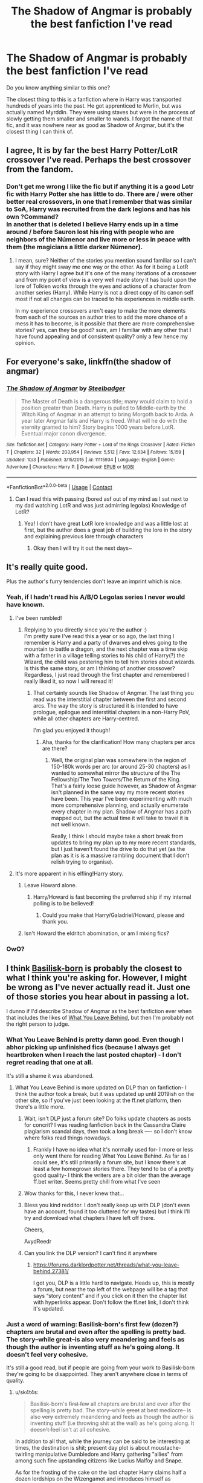 #+TITLE: The Shadow of Angmar is probably the best fanfiction I've read

* The Shadow of Angmar is probably the best fanfiction I've read
:PROPERTIES:
:Author: Ask-if-I-Like-Lemons
:Score: 265
:DateUnix: 1604911428.0
:DateShort: 2020-Nov-09
:FlairText: Discussion
:END:
Do you know anything similar to this one?

The closest thing to this is a fanfiction where in Harry was transported hundreds of years into the past. He got apprenticed to Merlin, but was actually named Myrddin. They were using staves but were in the process of slowly getting them smaller and smaller to wands. I forgot the name of that fic, and it was nowhere near as good as Shadow of Angmar, but it's the closest thing I can think of.


** I agree, It is by far the best Harry Potter/LotR crossover I've read. Perhaps the best crossover from the fandom.
:PROPERTIES:
:Author: time_whisper
:Score: 74
:DateUnix: 1604912028.0
:DateShort: 2020-Nov-09
:END:

*** Don't get me wrong I like the fic but if anything it is a good Lotr fic with Harry Potter she has little to do. There are / were other better real crossovers, in one that I remember that was similar to SoA, Harry was recruited from the dark legions and has his own ?Command?\\
In another that is deleted I believe Harry ends up in a time around / before Sauron lost his ring with people who are neighbors of the Númenor and live more or less in peace with them (the magicians a little darker Númenor).
:PROPERTIES:
:Author: Grim_goth
:Score: 1
:DateUnix: 1605141367.0
:DateShort: 2020-Nov-12
:END:

**** I mean, sure? Neither of the stories you mention sound familiar so I can't say if they might sway me one way or the other. As for it being a LotR story with Harry I agree but it's one of the many iterations of a crossover and from my point of view is a very well made story it has build upon the lore of Tolkien works through the eyes and actions of a character from another series (Harry). While Harry is not a direct copy of its canon self most if not all changes can be traced to his experiences in middle earth.

In my experience crossovers aren't easy to make the more elements from each of the sources an author tries to add the more chance of a mess it has to become, is it possible that there are more comprehensive stories? yes, can they be good? sure, am I familiar with any other that I have found appealing and of consistent quality? only a few hence my opinion.
:PROPERTIES:
:Author: time_whisper
:Score: 2
:DateUnix: 1605157651.0
:DateShort: 2020-Nov-12
:END:


** For everyone's sake, linkffn(the shadow of angmar)
:PROPERTIES:
:Author: frostking104
:Score: 31
:DateUnix: 1604938075.0
:DateShort: 2020-Nov-09
:END:

*** [[https://www.fanfiction.net/s/11115934/1/][*/The Shadow of Angmar/*]] by [[https://www.fanfiction.net/u/5291694/Steelbadger][/Steelbadger/]]

#+begin_quote
  The Master of Death is a dangerous title; many would claim to hold a position greater than Death. Harry is pulled to Middle-earth by the Witch King of Angmar in an attempt to bring Morgoth back to Arda. A year later Angmar falls and Harry is freed. What will he do with the eternity granted to him? Story begins 1000 years before LotR. Eventual major canon divergence.
#+end_quote

^{/Site/:} ^{fanfiction.net} ^{*|*} ^{/Category/:} ^{Harry} ^{Potter} ^{+} ^{Lord} ^{of} ^{the} ^{Rings} ^{Crossover} ^{*|*} ^{/Rated/:} ^{Fiction} ^{T} ^{*|*} ^{/Chapters/:} ^{32} ^{*|*} ^{/Words/:} ^{203,954} ^{*|*} ^{/Reviews/:} ^{5,512} ^{*|*} ^{/Favs/:} ^{12,634} ^{*|*} ^{/Follows/:} ^{15,159} ^{*|*} ^{/Updated/:} ^{10/3} ^{*|*} ^{/Published/:} ^{3/15/2015} ^{*|*} ^{/id/:} ^{11115934} ^{*|*} ^{/Language/:} ^{English} ^{*|*} ^{/Genre/:} ^{Adventure} ^{*|*} ^{/Characters/:} ^{Harry} ^{P.} ^{*|*} ^{/Download/:} ^{[[http://www.ff2ebook.com/old/ffn-bot/index.php?id=11115934&source=ff&filetype=epub][EPUB]]} ^{or} ^{[[http://www.ff2ebook.com/old/ffn-bot/index.php?id=11115934&source=ff&filetype=mobi][MOBI]]}

--------------

*FanfictionBot*^{2.0.0-beta} | [[https://github.com/FanfictionBot/reddit-ffn-bot/wiki/Usage][Usage]] | [[https://www.reddit.com/message/compose?to=tusing][Contact]]
:PROPERTIES:
:Author: FanfictionBot
:Score: 9
:DateUnix: 1604938098.0
:DateShort: 2020-Nov-09
:END:

**** Can I read this with passing (bored asf out of my mind as I sat next to my dad watching LotR and was just admirring legolas) Knowledge of LotR?
:PROPERTIES:
:Author: Queen_Ares
:Score: 11
:DateUnix: 1604949836.0
:DateShort: 2020-Nov-09
:END:

***** Yea! I don't have great LotR lore knowledge and was a little lost at first, but the author does a great job of building the lore in the story and explaining previous lore through characters
:PROPERTIES:
:Author: themadhatter1234567
:Score: 9
:DateUnix: 1604954074.0
:DateShort: 2020-Nov-10
:END:

****** Okay then I will try it out the next days~
:PROPERTIES:
:Author: Queen_Ares
:Score: 1
:DateUnix: 1604954410.0
:DateShort: 2020-Nov-10
:END:


** It's really quite good.

Plus the author's furry tendencies don't leave an imprint which is nice.
:PROPERTIES:
:Author: WildinHpSmut
:Score: 50
:DateUnix: 1604916002.0
:DateShort: 2020-Nov-09
:END:

*** Yeah, if I hadn't read his A/B/O Legolas series I never would have known.
:PROPERTIES:
:Author: GastricBandage
:Score: 37
:DateUnix: 1604916288.0
:DateShort: 2020-Nov-09
:END:

**** I've been rumbled!
:PROPERTIES:
:Author: SteelbadgerMk2
:Score: 43
:DateUnix: 1604917012.0
:DateShort: 2020-Nov-09
:END:

***** Replying to you directly since you're the author :)\\
I'm pretty sure I've read this a year or so ago, the last thing I remember is Harry and a party of dwarves and elves going to the mountain to battle a dragon, and the next chapter was a time skip with a father in a village telling stories to his child of Harry(?) the Wizard, the child was pestering him to tell him stories about wizards. Is this the same story, or am I thinking of another crossover?\\
Regardless, I just read through the first chapter and remembered I really liked it, so now I will reread it!
:PROPERTIES:
:Author: bjayernaeiy
:Score: 13
:DateUnix: 1604944210.0
:DateShort: 2020-Nov-09
:END:

****** That certainly sounds like Shadow of Angmar. The last thing you read was the interstitial chapter between the first and second arcs. The way the story is structured it is intended to have prologue, epilogue and interstitial chapters in a non-Harry PoV, while all other chapters are Harry-centred.

I'm glad you enjoyed it though!
:PROPERTIES:
:Author: SteelbadgerMk2
:Score: 10
:DateUnix: 1604962310.0
:DateShort: 2020-Nov-10
:END:

******* Aha, thanks for the clarification! How many chapters per arcs are there?
:PROPERTIES:
:Author: bjayernaeiy
:Score: 1
:DateUnix: 1604970733.0
:DateShort: 2020-Nov-10
:END:

******** Well, the original plan was somewhere in the region of 150-180k words per arc (or around 25-30 chapters) as I wanted to somewhat mirror the structure of the The Fellowship/The Two Towers/The Return of the King. That's a fairly loose guide however, as Shadow of Angmar isn't planned in the same way my more recent stories have been. This year I've been experimenting with much more comprehensive planning, and actually enumerate every chapter in my plan. Shadow of Angmar has a path mapped out, but the actual time it will take to travel it is not well known.

Really, I think I should maybe take a short break from updates to bring my plan up to my more recent standards, but I just haven't found the drive to do that yet (as the plan as it is is a massive rambling document that I don't relish trying to organise).
:PROPERTIES:
:Author: SteelbadgerMk2
:Score: 3
:DateUnix: 1604998239.0
:DateShort: 2020-Nov-10
:END:


**** It's more apparent in his elfling!Harry story.
:PROPERTIES:
:Author: Taure
:Score: 20
:DateUnix: 1604917002.0
:DateShort: 2020-Nov-09
:END:

***** Leave Howard alone.
:PROPERTIES:
:Author: Senseo256
:Score: 6
:DateUnix: 1604924569.0
:DateShort: 2020-Nov-09
:END:

****** Harry/Howard is fast becoming the preferred ship if my internal polling is to be believed!
:PROPERTIES:
:Author: SteelbadgerMk2
:Score: 6
:DateUnix: 1604941896.0
:DateShort: 2020-Nov-09
:END:

******* Could you make that Harry/Galadriel/Howard, please and thank you.
:PROPERTIES:
:Author: sk4t4s
:Score: 2
:DateUnix: 1604959654.0
:DateShort: 2020-Nov-10
:END:


***** Isn't Howard the eldritch abomination, or am I mixing fics?
:PROPERTIES:
:Author: sondrex76
:Score: 4
:DateUnix: 1604944273.0
:DateShort: 2020-Nov-09
:END:


*** OwO?
:PROPERTIES:
:Author: Sweetstar_
:Score: 5
:DateUnix: 1604930911.0
:DateShort: 2020-Nov-09
:END:


** I think [[http://www.fanfiction.net/s/10709411/1/][Basilisk-born]] is probably the closest to what I think you're asking for. However, I might be wrong as I've never actually read it. Just one of those stories you hear about in passing a lot.

I dunno if I'd describe Shadow of Angmar as the best fanfiction ever when that includes the likes of [[https://www.fanfiction.net/s/10758358/1/What-You-Leave-Behind][What You Leave Behind]], but then I'm probably not the right person to judge.
:PROPERTIES:
:Author: SteelbadgerMk2
:Score: 51
:DateUnix: 1604918399.0
:DateShort: 2020-Nov-09
:END:

*** What You Leave Behind is pretty damn good. Even though I abhor picking up unfinished fics (because I always get heartbroken when I reach the last posted chapter) - I don't regret reading that one at all.

It's still a shame it was abandoned.
:PROPERTIES:
:Author: AvydReedr
:Score: 25
:DateUnix: 1604920398.0
:DateShort: 2020-Nov-09
:END:

**** What You Leave Behind is more updated on DLP than on fanfiction- I think the author took a break, but it was updated up until 2019ish on the other site, so if you've just been looking at the ff.net platform, then there's a little more.
:PROPERTIES:
:Author: CripplingInadequacy
:Score: 3
:DateUnix: 1604955225.0
:DateShort: 2020-Nov-10
:END:

***** Wait, isn't DLP just a forum site? Do folks update chapters as posts for concrit? I was reading fanfiction back in the Cassandra Claire plagiarism scandal days, then took a long break ---- so I don't know where folks read things nowadays.
:PROPERTIES:
:Author: boomboxbabe
:Score: 4
:DateUnix: 1604974198.0
:DateShort: 2020-Nov-10
:END:

****** Frankly I have no idea what it's normally used for- I more or less only went there for reading What You Leave Behind. As far as I could see, it's still primarily a forum site, but I know there's at least a few homegrown stories there. They tend to be of a pretty good quality- I think the writers are a bit older than the average ff.bet writer. Seems pretty chill from what I've seen
:PROPERTIES:
:Author: CripplingInadequacy
:Score: 3
:DateUnix: 1604975377.0
:DateShort: 2020-Nov-10
:END:


***** Wow thanks for this, I never knew that...
:PROPERTIES:
:Author: Sebinator123
:Score: 2
:DateUnix: 1604967926.0
:DateShort: 2020-Nov-10
:END:


***** Bless you kind redditor. I don't really keep up with DLP (don't even have an account, found it too cluttered for my tastes) but I think I'll try and download what chapters I have left off there.

Cheers,

AvydReedr
:PROPERTIES:
:Author: AvydReedr
:Score: 1
:DateUnix: 1604977797.0
:DateShort: 2020-Nov-10
:END:


***** Can you link the DLP version? I can't find it anywhere
:PROPERTIES:
:Author: 0_S_C_A_R
:Score: 1
:DateUnix: 1605123353.0
:DateShort: 2020-Nov-11
:END:

****** [[https://forums.darklordpotter.net/threads/what-you-leave-behind.27381/]]

I got you, DLP is a little hard to navigate. Heads up, this is mostly a forum, but near the top left of the webpage will be a tag that says “story content” and if you click on it then the chapter list with hyperlinks appear. Don't follow the ff.net link, I don't think it's updated.
:PROPERTIES:
:Author: CripplingInadequacy
:Score: 1
:DateUnix: 1605129023.0
:DateShort: 2020-Nov-12
:END:


*** Just a word of warning: Basilisk-born's first few (dozen?) chapters are brutal and even after the spelling is pretty bad. The story--while great--is also very meandering and feels as though the author is inventing stuff as he's going along. It doesn't feel very cohesive.

It's still a good read, but if people are going from your work to Basilisk-born they're going to be disappointed. They aren't anywhere close in terms of quality.
:PROPERTIES:
:Author: Darkenmal
:Score: 25
:DateUnix: 1604937238.0
:DateShort: 2020-Nov-09
:END:

**** u/sk4t4s:
#+begin_quote
  Basilisk-born's +first few+ all chapters are brutal and ever after the spelling is pretty bad. The story--while +great+ at best mediocre-- is also +very+ extremely meandering and feels as though the author is inventing stuff (i.e throwing shit at the wall) as he's going along. It +doesn't feel+ isn't at all cohesive.
#+end_quote

In addition to all that, while the journey can be said to be interesting at times, the destination is shit; present day plot is about moustache-twirling manipulative Dumbledore and Harry gathering "allies" from among such fine upstanding citizens like Lucius Malfoy and Snape.

As for the frosting of the cake on the last chapter Harry claims half a dozen lordships on the Wizengamot and introduces himself as "Salvazsahar Serendu Harryjames Salvatio Amethyst Emrys-LeFay,"

I swear you can't make this shit up😂😂😂😂
:PROPERTIES:
:Author: sk4t4s
:Score: 28
:DateUnix: 1604941493.0
:DateShort: 2020-Nov-09
:END:

***** Oh no
:PROPERTIES:
:Author: Chlis
:Score: 5
:DateUnix: 1604951798.0
:DateShort: 2020-Nov-09
:END:


***** That's a perfectly normal name. What're you on about? /s
:PROPERTIES:
:Author: Hadamithrow
:Score: 4
:DateUnix: 1604963626.0
:DateShort: 2020-Nov-10
:END:


***** did a cat step on your keyboard? because yikes
:PROPERTIES:
:Author: boomboxbabe
:Score: 4
:DateUnix: 1604973940.0
:DateShort: 2020-Nov-10
:END:

****** Uhuh. She happened to copy/paste from that last chapter, completely coincidentally.
:PROPERTIES:
:Author: sk4t4s
:Score: 3
:DateUnix: 1605005397.0
:DateShort: 2020-Nov-10
:END:


***** To be fair, he actually is named Haryjames Amethyst Potter, and all the other names he gains after living over the course of thousands of years and being adopted a couple different times during those years. And the Harryjames kicker is that he's named after himself, as he started the trend in the past on accident.
:PROPERTIES:
:Author: MastrWalkrOfSky
:Score: 2
:DateUnix: 1605480835.0
:DateShort: 2020-Nov-16
:END:


**** Perhaps I should have prefaced it with 'I have very questionable taste, and even I have not read Basilisk-born'. I admit, I think I was turned off by a combination of the blurb and the first chapter or so. Because oh my word, the */BOLD ITALIC CAPS/*.
:PROPERTIES:
:Author: SteelbadgerMk2
:Score: 18
:DateUnix: 1604942134.0
:DateShort: 2020-Nov-09
:END:


**** I 100% agree with your take on Basilisk born. I honestly think that it would be a much better story if the author got some sort of editor to go at it with a chainsaw. I want to say English is not their first language, but if it is, the first dozen chapters feel like someone who is learning the language. That said, I think that what keeps be going back is the incredibly interesting ideas the author puts forward on magic, it's source, and how it has shaped wizarding society. I also like how it is almost flat out stated that Dumbledore isn't “evil”. He is just so used to being the smartest and most powerful man of his generation that he can not fathom any idea that doesn't jive with his view point. He isn't malicious, but willfully ignorant which is worse in its own way.
:PROPERTIES:
:Author: Ole_oxenfree
:Score: 3
:DateUnix: 1605383674.0
:DateShort: 2020-Nov-14
:END:


*** [[https://www.fanfiction.net/s/10709411/1/][*/Basilisk-born/*]] by [[https://www.fanfiction.net/u/4707996/Ebenbild][/Ebenbild/]]

#+begin_quote
  Fifth year: After the Dementor attack, Harry is not returning to Hogwarts -- is he? ! Instead of Harry, a snake moves into the lions' den. People won't know what hit them when Dumbledore's chess pawn Harry is lost in time... Manipulative Dumbledore, 'Slytherin!Harry', Time Travel!
#+end_quote

^{/Site/:} ^{fanfiction.net} ^{*|*} ^{/Category/:} ^{Harry} ^{Potter} ^{*|*} ^{/Rated/:} ^{Fiction} ^{T} ^{*|*} ^{/Chapters/:} ^{66} ^{*|*} ^{/Words/:} ^{552,715} ^{*|*} ^{/Reviews/:} ^{5,375} ^{*|*} ^{/Favs/:} ^{8,160} ^{*|*} ^{/Follows/:} ^{9,460} ^{*|*} ^{/Updated/:} ^{9/3} ^{*|*} ^{/Published/:} ^{9/22/2014} ^{*|*} ^{/id/:} ^{10709411} ^{*|*} ^{/Language/:} ^{English} ^{*|*} ^{/Genre/:} ^{Mystery/Adventure} ^{*|*} ^{/Characters/:} ^{Harry} ^{P.,} ^{Salazar} ^{S.} ^{*|*} ^{/Download/:} ^{[[http://www.ff2ebook.com/old/ffn-bot/index.php?id=10709411&source=ff&filetype=epub][EPUB]]} ^{or} ^{[[http://www.ff2ebook.com/old/ffn-bot/index.php?id=10709411&source=ff&filetype=mobi][MOBI]]}

--------------

[[https://www.fanfiction.net/s/10758358/1/][*/What You Leave Behind/*]] by [[https://www.fanfiction.net/u/4727972/Newcomb][/Newcomb/]]

#+begin_quote
  The Mirror of Erised is supposed to show your heart's desire - so why does Harry Potter see only vague, blurry darkness? Aberforth is Headmaster, Ariana is alive, Albus is in exile, and Harry must uncover his past if he's to survive his future.
#+end_quote

^{/Site/:} ^{fanfiction.net} ^{*|*} ^{/Category/:} ^{Harry} ^{Potter} ^{*|*} ^{/Rated/:} ^{Fiction} ^{T} ^{*|*} ^{/Chapters/:} ^{11} ^{*|*} ^{/Words/:} ^{122,146} ^{*|*} ^{/Reviews/:} ^{949} ^{*|*} ^{/Favs/:} ^{3,478} ^{*|*} ^{/Follows/:} ^{4,148} ^{*|*} ^{/Updated/:} ^{8/8/2015} ^{*|*} ^{/Published/:} ^{10/14/2014} ^{*|*} ^{/id/:} ^{10758358} ^{*|*} ^{/Language/:} ^{English} ^{*|*} ^{/Genre/:} ^{Adventure/Romance} ^{*|*} ^{/Characters/:} ^{<Harry} ^{P.,} ^{Fleur} ^{D.>} ^{Cho} ^{C.,} ^{Cedric} ^{D.} ^{*|*} ^{/Download/:} ^{[[http://www.ff2ebook.com/old/ffn-bot/index.php?id=10758358&source=ff&filetype=epub][EPUB]]} ^{or} ^{[[http://www.ff2ebook.com/old/ffn-bot/index.php?id=10758358&source=ff&filetype=mobi][MOBI]]}

--------------

*FanfictionBot*^{2.0.0-beta} | [[https://github.com/FanfictionBot/reddit-ffn-bot/wiki/Usage][Usage]] | [[https://www.reddit.com/message/compose?to=tusing][Contact]]
:PROPERTIES:
:Author: FanfictionBot
:Score: 6
:DateUnix: 1604918416.0
:DateShort: 2020-Nov-09
:END:


*** What's WYLB about?
:PROPERTIES:
:Score: 0
:DateUnix: 1604945112.0
:DateShort: 2020-Nov-09
:END:

**** It was intended to be a story with a somewhat canon-like feel, but with a deeper dive on characters like Dumbledore, and a greater focus on magic. Sadly, of the 100k+ words we did get it was mostly very well written slice-of-life stuff. The technical writing is really second to none, but it suffers the failing of so many fanfics where it was strangled in the crib before reaching the real meat of the story.

I think my love of it may be more centred around what I believe it could have been, than what it really is. I can definitely recommend it, however. In general terms, it is a smart, driven Harry, with supportive adults and directly helpful Dumbledore. It also has some amount of 'pre-shipping' of a Harry/Fleur nature (though it never really goes beyond friendship as far as I can remember).
:PROPERTIES:
:Author: SteelbadgerMk2
:Score: 2
:DateUnix: 1604962751.0
:DateShort: 2020-Nov-10
:END:

***** Hmmm Doesn't seem like something I could like. Dumbledore was an asshole. And I ship Drarry.
:PROPERTIES:
:Score: -6
:DateUnix: 1604967339.0
:DateShort: 2020-Nov-10
:END:

****** The comment on Dumbledore seems a little strange to me. Even if we accept that Dumbledore was an asshole, surely a fanfic can re-imagine him? After-all, Drarry certainly wasn't canon, and yet you enjoy Drarry fics, which typically re-imagine both characters. Why cling to an interpretation of Dumbledore which you do not like?
:PROPERTIES:
:Author: SteelbadgerMk2
:Score: 4
:DateUnix: 1605018050.0
:DateShort: 2020-Nov-10
:END:

******* Oh, I'm fine with fanfic Dumbles when he's written as a good person. Well, if I like him. But canon Dumbledore will always be a manipulative bastard who sent Harry to an abusive family. There's been many fanfics where he was a good guy that I enjoyed, unfortunately I can't point any out specifically. I read too much.\\
But those are fics that have something else I liked, and were really good.\\
Also, I don't enjoy fics where they completely reimagine the characters. I love when they add to them a bit, of course, but not when they make them a completely different person.
:PROPERTIES:
:Score: -1
:DateUnix: 1605029447.0
:DateShort: 2020-Nov-10
:END:


** I thought it was great but went downhill rhe last few chapters.

It was the time skip that did it for me. The author basically skipped all of the good parts. Harry meeting the other elves, meeting Gandalf. Developing his magic and reputation amongst all the middle earth people.

Instead we gat a battle that has already been drawn out for far too long.

I'm still gonna read the fic, but I am enjoying it less.
:PROPERTIES:
:Author: okaycat
:Score: 14
:DateUnix: 1604930328.0
:DateShort: 2020-Nov-09
:END:

*** You may be interested to know that I had the story planned out pretty much from the beginning, and I always knew the time-skip was going to be a sticking point. It's probably the biggest reason my updated fell off a cliff as I approached it.

Honestly, the popularity of the story (or, lets be reasonable here, the first arc) took me completely by surprise. I'd always intended to have three fairly distinct arcs, with different but related themes: Finding power, exercising power, and learning the limits of power. Readers really resonated with the finding power aspect, and I knew that my plans for the second arc would likely be less popular than the first.

But in the end, I can only write the story I know, I can't go chasing after what I think people want because that way lies only disappointment. Disappointment for me, as I diverge from the story I wanted to tell, and disappointment for readers as it becomes clear that my heart is not in the story.

I will admit that the current war section has probably stretched overlong. It should be reaching its purpose over the next couple of chapters (which should be the scouring of Goblin Town, and the Battle of Azanulbizar). From there, I am much looking forward to cutting the cast of active characters down significantly and returning to a much smaller-scale travel diary format.
:PROPERTIES:
:Author: SteelbadgerMk2
:Score: 44
:DateUnix: 1604941599.0
:DateShort: 2020-Nov-09
:END:

**** Yep I completely understand that ultimately you are writing this story for yourself, and not others. It's your story to explore and tell.

I'm glad that we are moving on from this battle arc and into something different. I hope that we eventually get to interact more with the Canon characters such as Gandalf and Arwen.

Anyway I think you're a fantastic writer and I really love your dc/harry potter crossovers. They're very enjoyable to me. You have a knack for writing Harry well.

Looking forward to what you write next. :)
:PROPERTIES:
:Author: okaycat
:Score: 10
:DateUnix: 1604943311.0
:DateShort: 2020-Nov-09
:END:


**** u/sk4t4s:
#+begin_quote
  the popularity of the story (or, lets be reasonable here, the first arc) took me completely by surprise.
#+end_quote

That can be explained by the fact, that, you know, it's among the handful of lotr crossovers that actually respect the source material (instead of raping and then mutilating it).

Imma be honest though, I liked The Power He Knows Not a lot better. It was short, sweet and awesome.
:PROPERTIES:
:Author: sk4t4s
:Score: 6
:DateUnix: 1604960260.0
:DateShort: 2020-Nov-10
:END:


** I don't think it's quite the one you're after, but Jasmine Potter is flung into the distant past and trains Myrddin (among many other achievements) in linkffn(A Long Journey Home). Note that it's officially incomplete, but due to its unusual structure, that doesn't matter; it gives the beginning and the ending, then the rest of it is just telling some of the stories from the middle, so it never really leaves you hanging.
:PROPERTIES:
:Author: thrawnca
:Score: 13
:DateUnix: 1604922408.0
:DateShort: 2020-Nov-09
:END:

*** Man, I don't know you, but I was definitely left hanging with Ayati's unexpected pregnancy.
:PROPERTIES:
:Author: Alion1080
:Score: 6
:DateUnix: 1604924241.0
:DateShort: 2020-Nov-09
:END:

**** The author has gone ages between updates before, so I'm always, depressingly, hopeful.
:PROPERTIES:
:Author: PBlueKan
:Score: 4
:DateUnix: 1604940477.0
:DateShort: 2020-Nov-09
:END:


*** [[https://www.fanfiction.net/s/9860311/1/][*/A Long Journey Home/*]] by [[https://www.fanfiction.net/u/236698/Rakeesh][/Rakeesh/]]

#+begin_quote
  In one world, it was Harry Potter who defeated Voldemort. In another, it was Jasmine Potter instead. But her victory wasn't the end - her struggles continued long afterward. And began long, long before. (fem!Harry, powerful!Harry, sporadic updates)
#+end_quote

^{/Site/:} ^{fanfiction.net} ^{*|*} ^{/Category/:} ^{Harry} ^{Potter} ^{*|*} ^{/Rated/:} ^{Fiction} ^{T} ^{*|*} ^{/Chapters/:} ^{14} ^{*|*} ^{/Words/:} ^{203,334} ^{*|*} ^{/Reviews/:} ^{1,063} ^{*|*} ^{/Favs/:} ^{4,182} ^{*|*} ^{/Follows/:} ^{4,538} ^{*|*} ^{/Updated/:} ^{3/6/2017} ^{*|*} ^{/Published/:} ^{11/19/2013} ^{*|*} ^{/id/:} ^{9860311} ^{*|*} ^{/Language/:} ^{English} ^{*|*} ^{/Genre/:} ^{Drama/Adventure} ^{*|*} ^{/Characters/:} ^{Harry} ^{P.,} ^{Ron} ^{W.,} ^{Hermione} ^{G.} ^{*|*} ^{/Download/:} ^{[[http://www.ff2ebook.com/old/ffn-bot/index.php?id=9860311&source=ff&filetype=epub][EPUB]]} ^{or} ^{[[http://www.ff2ebook.com/old/ffn-bot/index.php?id=9860311&source=ff&filetype=mobi][MOBI]]}

--------------

*FanfictionBot*^{2.0.0-beta} | [[https://github.com/FanfictionBot/reddit-ffn-bot/wiki/Usage][Usage]] | [[https://www.reddit.com/message/compose?to=tusing][Contact]]
:PROPERTIES:
:Author: FanfictionBot
:Score: 1
:DateUnix: 1604922433.0
:DateShort: 2020-Nov-09
:END:


** Was it basilisk born?
:PROPERTIES:
:Author: KK750
:Score: 24
:DateUnix: 1604915358.0
:DateShort: 2020-Nov-09
:END:

*** I think so! I've looked it up, and my app saved where I last read it.

I've been trying to look for it, but I dismissed it, since it didn't seem like something I would read from the synopsis. I guess i have different tastes back then.
:PROPERTIES:
:Author: Ask-if-I-Like-Lemons
:Score: 15
:DateUnix: 1604917693.0
:DateShort: 2020-Nov-09
:END:

**** Tbh, the synopsis and the first few chapters are alright, but after that it REALLY picks up, and it's a great fanfic overall

Pretty slow updates though :(
:PROPERTIES:
:Author: KK750
:Score: 12
:DateUnix: 1604920751.0
:DateShort: 2020-Nov-09
:END:


** [deleted]
:PROPERTIES:
:Score: 9
:DateUnix: 1604927233.0
:DateShort: 2020-Nov-09
:END:

*** I think the Bolrag is something that Harry might encounter in Elves Most Fabulous. I wonder how Howard would square up to such a beast.

On a more serious note, I can understand your disappointment at the time-skip. I planned the story a long time ago, and I could see the skip coming a long way off. I knew it would break the narrative and our connection to Harry, but in order to tell the story I wanted to tell in a timeframe that meant it might be completed before the heat death of the universe, I had to commit to the skip. I'm trying to regain that momentum now, as there should be no more big timeskips to contend with, but I accept that I've probably lost some folk with it.

Perhaps if I can find the time I can do a side-story which covers some minor adventure in the intervening years. I just need to work out what!
:PROPERTIES:
:Author: SteelbadgerMk2
:Score: 10
:DateUnix: 1604941811.0
:DateShort: 2020-Nov-09
:END:

**** I think I've said this before a while ago, but the time skip would have been less jarring if you'd done maybe 1-2 chapters covering important events that happened during it in a short and episodic manner. Maybe a paragraph or two each - his first meeting with Gandalf, maybe a small dialogue about the nature of magic between him and Galadriel, A visit to Erebor, him browsing the archive at Rivendell, him talking with Glorfindel about the elven experience with immortality, etc.

It would have eased the blow considerably.
:PROPERTIES:
:Author: Uncommonality
:Score: 2
:DateUnix: 1604963019.0
:DateShort: 2020-Nov-10
:END:


*** Lol I read it as "ball rag"
:PROPERTIES:
:Author: Warthog619
:Score: 1
:DateUnix: 1604936969.0
:DateShort: 2020-Nov-09
:END:


** I haven't read Shadows of Angmar but if you want a fic involving time travel and stunning worldbuilding, Of A Linear Circle is by far my favourite HP FF after a decade+ of fanfics (man, it's been that long?).

The focus on history is just awesome. I'm too tired to properly talk about how much I love those fics but man, they're gooood.
:PROPERTIES:
:Author: Hanhula
:Score: 7
:DateUnix: 1604932525.0
:DateShort: 2020-Nov-09
:END:


** It's quite good yes. Definitely the best in its category for sure. I should make a GOAT fanfiction list for all the different fandoms. This is definitely the one for HP/LotR. The attention to lore, the grammar, the characters, it's all quite good.
:PROPERTIES:
:Author: June1994
:Score: 11
:DateUnix: 1604917804.0
:DateShort: 2020-Nov-09
:END:


** Honestly his DC crossovers are far better than this one in my opinion.

And personally I dont think either of them are as good as Shezzas Denarian series.
:PROPERTIES:
:Author: NonRealAnswer
:Score: 4
:DateUnix: 1604923978.0
:DateShort: 2020-Nov-09
:END:

*** This is really heartening to hear. While I love Tolkien, and Shadow of Angmar is important to me it's not as fun to write as the DC crossovers have been. The amount of time and research that does into a single chapter of SoA could probably produce 3-4 chapters of my DC crossovers as is probably evidenced by the fact that I have written 175k words of it since February this year.

Shezza is, of course, one of the Old Gods of HP Fanfic, and cannot be denied.
:PROPERTIES:
:Author: SteelbadgerMk2
:Score: 9
:DateUnix: 1604940993.0
:DateShort: 2020-Nov-09
:END:

**** As a lapsed LOTR nerd I really love all the work you put into SoA! You really bring the world alive, it feels so much deeper than other LOTR crossovers. I started binge reading SoA yesterday, thank you for the wonderful story so far!
:PROPERTIES:
:Author: ehehtielyen
:Score: 5
:DateUnix: 1605029171.0
:DateShort: 2020-Nov-10
:END:

***** In some ways SoA is more of a deep-dive into Tolkien lore, hidden behind a thin veneer of narrative than it is a story.

Little do my readers know that they will come out the other side with a deeper understanding of Tolkien's work than they had when they went in. Mwahaha!
:PROPERTIES:
:Author: SteelbadgerMk2
:Score: 3
:DateUnix: 1605049306.0
:DateShort: 2020-Nov-11
:END:

****** I know I'm late to the party with this thread but I just finished SoA (loved it btw!) and that's exactly what happened to me. I had very little knowledge of lotr going into it and now I really wanna read the Silmarillion and learn all about Tolkien's world.

And I really can't say enough good things about Shadows of Angmar. Such an amazing story, thank you for writing it! Can't wait for future updates :)
:PROPERTIES:
:Author: randomperson513
:Score: 3
:DateUnix: 1605342580.0
:DateShort: 2020-Nov-14
:END:


**** Really been loving the DC crossovers. The ammount of backstory and research you put to them really shows. What you are writing is on its way to the top!!
:PROPERTIES:
:Author: NonRealAnswer
:Score: 1
:DateUnix: 1605017429.0
:DateShort: 2020-Nov-10
:END:


*** I use to love the denarian series when I was younger. It was well written and characterized grey powerful harry which we rarely see.

I still have a fondness for it. Looking back on it though I find Harry to be way too much of a edgy obnoxious asshole.
:PROPERTIES:
:Author: okaycat
:Score: 5
:DateUnix: 1604943819.0
:DateShort: 2020-Nov-09
:END:

**** Harry sure is an obnoxious asshole in the denarian series but then again what would a hormonal hellspawn empowered teenager be? I know it is the "excuse" people are using for the Denarian series of Harry being obnoxious but what I find far worse is people portraying early teens like savy politicians. Kids are obnoxious and many of them assholes too
:PROPERTIES:
:Author: NonRealAnswer
:Score: 2
:DateUnix: 1605017199.0
:DateShort: 2020-Nov-10
:END:


*** And if you want some other crossovers I recomend linkffn(Wand and Shield) linkffn(Water mage)
:PROPERTIES:
:Author: NonRealAnswer
:Score: 2
:DateUnix: 1604924089.0
:DateShort: 2020-Nov-09
:END:


** I think the name of the fic you forgot is basilisk born
:PROPERTIES:
:Author: HurricaneTwister24
:Score: 3
:DateUnix: 1604929702.0
:DateShort: 2020-Nov-09
:END:


** Of a Linear Cirlce is similar. I've started reading it and it's pretty good. It's a series and can be found on ao3. If you don't mind slash, that is
:PROPERTIES:
:Author: HufflepuffBookworm98
:Score: 3
:DateUnix: 1604941019.0
:DateShort: 2020-Nov-09
:END:


** It's at the top of my 'drop everything' list. I see an update for SoA, I'm dropping my current story immediately.
:PROPERTIES:
:Author: GaiusGermanicus
:Score: 3
:DateUnix: 1604949556.0
:DateShort: 2020-Nov-09
:END:


** Are you talking about Of Linear Circle?
:PROPERTIES:
:Author: karigan_g
:Score: 7
:DateUnix: 1604917750.0
:DateShort: 2020-Nov-09
:END:


** [deleted]
:PROPERTIES:
:Score: 2
:DateUnix: 1604944167.0
:DateShort: 2020-Nov-09
:END:

*** Most likely yes, especially since it's set hundreds of years before Lord of the Rings.
:PROPERTIES:
:Author: thrawnca
:Score: 1
:DateUnix: 1604959234.0
:DateShort: 2020-Nov-10
:END:


** Fun fact:if you recite the chapter titles it actually sounds like you're telling a story
:PROPERTIES:
:Author: MrToddWilkins
:Score: 2
:DateUnix: 1604954840.0
:DateShort: 2020-Nov-10
:END:


** It's called Basilisk-born by Ebenbild

Linkffn(Basilisk-born)
:PROPERTIES:
:Author: Cygus_Lorman
:Score: 2
:DateUnix: 1604957914.0
:DateShort: 2020-Nov-10
:END:


** Are you talking about this [[https://m.fanfiction.net/s/1625002/1/Harry-Potter-Apprentice][Merlin Fic]]?
:PROPERTIES:
:Author: Rediviset
:Score: 1
:DateUnix: 1604950063.0
:DateShort: 2020-Nov-09
:END:


** Something like that is basilisk-born by ebinbild
:PROPERTIES:
:Author: sreey97
:Score: 1
:DateUnix: 1604957690.0
:DateShort: 2020-Nov-10
:END:


** Thanks for the recommendation, inspired me to start rereading it!
:PROPERTIES:
:Author: blackhole1a1a
:Score: 1
:DateUnix: 1604974341.0
:DateShort: 2020-Nov-10
:END:


** I love their "releasing steam" comedy fic elves most fabulous as well, has caused some genuine laugh out loud moments!
:PROPERTIES:
:Author: walaska
:Score: 1
:DateUnix: 1605014122.0
:DateShort: 2020-Nov-10
:END:


** I have never read shadows of anglerfish!!! :( Or Lord of Rings.
:PROPERTIES:
:Score: 1
:DateUnix: 1604928149.0
:DateShort: 2020-Nov-09
:END:

*** You don't need to have read Lord of the Rings to enioy it. Seeing the films would probably help though.
:PROPERTIES:
:Author: Ch1pp
:Score: 3
:DateUnix: 1604931622.0
:DateShort: 2020-Nov-09
:END:

**** Oh thank CHIP!!! :)
:PROPERTIES:
:Score: 2
:DateUnix: 1604932941.0
:DateShort: 2020-Nov-09
:END:


**** u/thrawnca:
#+begin_quote
  Seeing the films would probably help
#+end_quote

...

...

...

I don't recall the movies being close enough to canon to help with understanding things. The first movie maybe, that wasn't far off.
:PROPERTIES:
:Author: thrawnca
:Score: 2
:DateUnix: 1604959795.0
:DateShort: 2020-Nov-10
:END:

***** Well I saw the first movie in the cinema and I think I've caught bits and pieces of the other movies in TV reruns. I've never touched the books. However, as of yet I've happily been able to follow the plot of the fanfic. Occasionally I have to google something but it's very rare.
:PROPERTIES:
:Author: Ch1pp
:Score: 1
:DateUnix: 1604961525.0
:DateShort: 2020-Nov-10
:END:

****** Ah. Well, since Shadows of Angmar is all set long before LoTR, it probably doesn't matter much whether you've read or watched any of it. I guess it's worth being aware of the Balrog, so you realise that Harry has butterflied it.
:PROPERTIES:
:Author: thrawnca
:Score: 2
:DateUnix: 1604961846.0
:DateShort: 2020-Nov-10
:END:

******* Actually, thinking about it I watched CGP Grey's LotR video which explained Balrogs. That helped.
:PROPERTIES:
:Author: Ch1pp
:Score: 3
:DateUnix: 1604962931.0
:DateShort: 2020-Nov-10
:END:

******** I was more referring to the fact that Elrond now knows about the Balrog in Moria and so the Fellowship will be warned.
:PROPERTIES:
:Author: thrawnca
:Score: 2
:DateUnix: 1604966668.0
:DateShort: 2020-Nov-10
:END:

********* Good point. Poor Gandalf...
:PROPERTIES:
:Author: Ch1pp
:Score: 2
:DateUnix: 1604972132.0
:DateShort: 2020-Nov-10
:END:


** ASK IF LIKE LEMONS DO YOU LIKE LEMONS? :) :) :)
:PROPERTIES:
:Score: 0
:DateUnix: 1604982354.0
:DateShort: 2020-Nov-10
:END:
